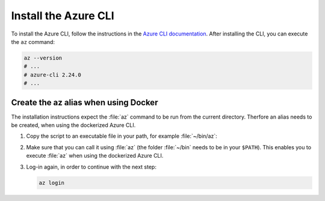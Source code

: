 .. _azure-install-cli:

Install the Azure CLI
#####################

To install the Azure CLI, follow the instructions in the `Azure CLI documentation <https://docs.microsoft.com/en-us/cli/azure/install-azure-cli?view=azure-cli-latest>`_.
After installing the CLI, you can execute the ``az`` command:

.. code-block:: bash

   az --version
   # ...
   # azure-cli 2.24.0
   # ...

Create the az alias when using Docker
*********************************************

The installation instructions expect the :file:`az` command to be run from the current directory.
Therfore an alias needs to be created, when using the dockerized Azure CLI.

1. Copy the script to an executable file in your path, for example :file:`~/bin/az`:

   .. literalinclude:: ./scripts/az
      :language: bash

#. Make sure that you can call it using :file:`az` (the folder :file:`~/bin` needs to be in your ``$PATH``).
   This enables you to execute :file:`az` when using the dockerized Azure CLI.

#. Log-in again, in order to continue with the next step:

   .. code-block:: bash

      az login
